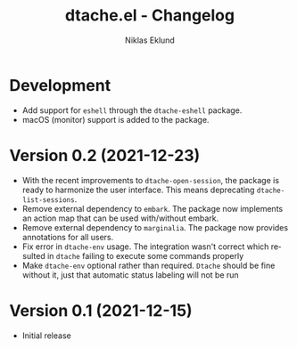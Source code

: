 #+title: dtache.el - Changelog
#+author: Niklas Eklund
#+language: en

* Development

- Add support for =eshell= through the =dtache-eshell= package.
- macOS (monitor) support is added to the package.

* Version 0.2 (2021-12-23)

- With the recent improvements to =dtache-open-session=, the package is ready to harmonize the user interface. This means deprecating =dtache-list-sessions=.
- Remove external dependency to =embark=. The package now implements an action map that can be used with/without embark.
- Remove external dependency to =marginalia=. The package now provides annotations for all users.
- Fix error in =dtache-env= usage. The integration wasn't correct which resulted in =dtache= failing to execute some commands properly
- Make =dtache-env= optional rather than required. =Dtache= should be fine without it, just that automatic status labeling will not be run

* Version 0.1 (2021-12-15)

- Initial release
